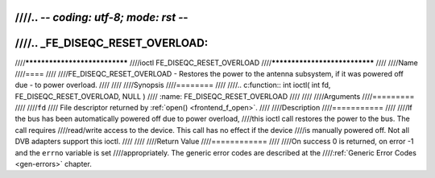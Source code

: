 ////.. -*- coding: utf-8; mode: rst -*-
////
////.. _FE_DISEQC_RESET_OVERLOAD:
////
////******************************
////ioctl FE_DISEQC_RESET_OVERLOAD
////******************************
////
////Name
////====
////
////FE_DISEQC_RESET_OVERLOAD - Restores the power to the antenna subsystem, if it was powered off due - to power overload.
////
////
////Synopsis
////========
////
////.. c:function:: int ioctl( int fd, FE_DISEQC_RESET_OVERLOAD, NULL )
////    :name: FE_DISEQC_RESET_OVERLOAD
////
////
////Arguments
////=========
////
////``fd``
////    File descriptor returned by :ref:`open() <frontend_f_open>`.
////
////Description
////===========
////
////If the bus has been automatically powered off due to power overload,
////this ioctl call restores the power to the bus. The call requires
////read/write access to the device. This call has no effect if the device
////is manually powered off. Not all DVB adapters support this ioctl.
////
////
////Return Value
////============
////
////On success 0 is returned, on error -1 and the ``errno`` variable is set
////appropriately. The generic error codes are described at the
////:ref:`Generic Error Codes <gen-errors>` chapter.
